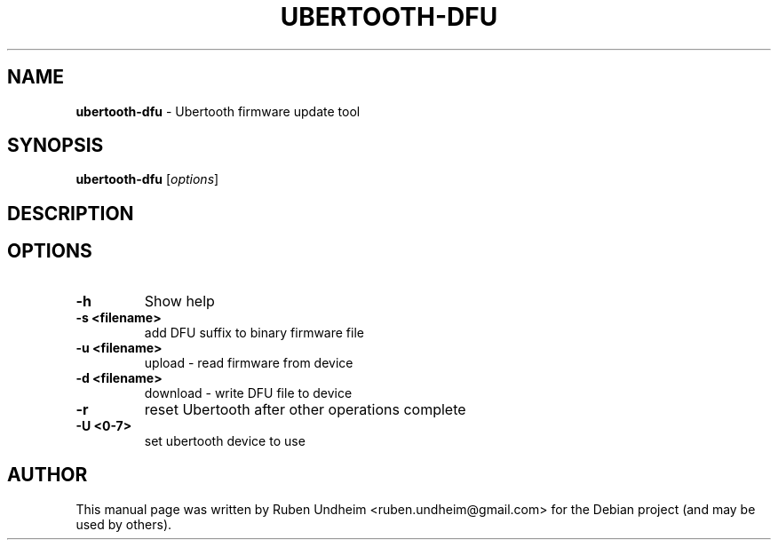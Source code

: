 .\" Text automatically generated by txt2man
.TH UBERTOOTH-DFU 1 "09 September 2015" "" ""
.SH NAME
\fBubertooth-dfu \fP- Ubertooth firmware update tool
\fB
.RE
\fB
.SH SYNOPSIS
.nf
.fam C
\fBubertooth-dfu\fP [\fIoptions\fP]

.fam T
.fi
.fam T
.fi
.SH DESCRIPTION


.SH OPTIONS

.TP
.B
\fB-h\fP
Show help
.TP
.B
\fB-s\fP <filename>
add DFU suffix to binary firmware file
.TP
.B
\fB-u\fP <filename>
upload - read firmware from device
.TP
.B
\fB-d\fP <filename>
download - write DFU file to device
.TP
.B
\fB-r\fP
reset Ubertooth after other operations complete
.TP
.B
\fB-U\fP <0-7>
set ubertooth device to use
.RE
.PP

.SH AUTHOR
This manual page was written by Ruben Undheim <ruben.undheim@gmail.com> for the Debian project (and may be used by others).
.RE
.PP


